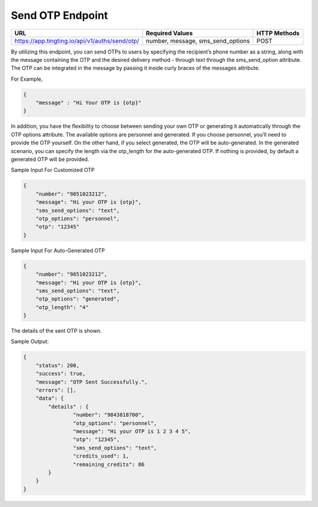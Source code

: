 Send OTP Endpoint
==============

+---------------------------------------------------------------------+-----------------------------------+---------------+
| URL                                                                 | Required Values                   | HTTP Methods  |
+=====================================================================+===================================+===============+
| https://app.tingting.io/api/v1/auths/send/otp/                      | number, message, sms_send_options |     POST      |
+---------------------------------------------------------------------+-----------------------------------+---------------+

By utilizing this endpoint, you can send OTPs to users by specifying the recipient’s phone number as a string, along with the message containing the OTP 
and the desired delivery method - through text through the sms_send_option attribute. The OTP can be integrated in the message by passing 
it inside curly braces of the messages attribute.

For Example,

.. code-block:: json

    {
        "message" : "Hi Your OTP is {otp}"
    }


In addition, you have the flexibility to choose between sending your own OTP or generating it automatically through the OTP options attribute. The available options 
are personnel and generated. If you choose personnel, you’ll need to provide the OTP yourself. On the other hand, if you select generated, the OTP will be auto-generated. 
In the generated scenario, you can specify the length via the otp_length for the auto-generated OTP. If nothing is provided, by default a generated OTP will be provided.

Sample Input For Customized OTP

.. code-block:: json

    {
        "number": "9851023212",
        "message": "Hi your OTP is {otp}",
        "sms_send_options": "text",
        "otp_options": "personnel",
        "otp": "12345"
    }

Sample Input For Auto-Generated OTP

.. code-block:: json

    {
        "number": "9851023212",
        "message": "Hi your OTP is {otp}",
        "sms_send_options": "text",
        "otp_options": "generated",
        "otp_length": "4"
    }

The details of the sent OTP is shown.

Sample Output:

.. code-block:: json

    {
        "status": 200,
        "success": true,
        "message": "OTP Sent Successfully.",
        "errors": [],
        "data": {
            "details" : {
                    "number": "9843818700",
                    "otp_options": "personnel",
                    "message": "Hi your OTP is 1 2 3 4 5",
                    "otp": "12345",
                    "sms_send_options": "text",
                    "credits_used": 1,
                    "remaining_credits": 86
            }
        }
    }